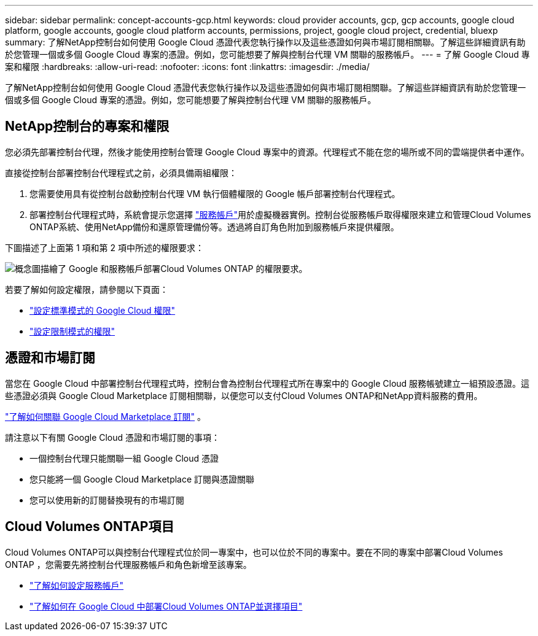 ---
sidebar: sidebar 
permalink: concept-accounts-gcp.html 
keywords: cloud provider accounts, gcp, gcp accounts, google cloud platform, google accounts, google cloud platform accounts, permissions, project, google cloud project, credential, bluexp 
summary: 了解NetApp控制台如何使用 Google Cloud 憑證代表您執行操作以及這些憑證如何與市場訂閱相關聯。了解這些詳細資訊有助於您管理一個或多個 Google Cloud 專案的憑證。例如，您可能想要了解與控制台代理 VM 關聯的服務帳戶。 
---
= 了解 Google Cloud 專案和權限
:hardbreaks:
:allow-uri-read: 
:nofooter: 
:icons: font
:linkattrs: 
:imagesdir: ./media/


[role="lead"]
了解NetApp控制台如何使用 Google Cloud 憑證代表您執行操作以及這些憑證如何與市場訂閱相關聯。了解這些詳細資訊有助於您管理一個或多個 Google Cloud 專案的憑證。例如，您可能想要了解與控制台代理 VM 關聯的服務帳戶。



== NetApp控制台的專案和權限

您必須先部署控制台代理，然後才能使用控制台管理 Google Cloud 專案中的資源。代理程式不能在您的場所或不同的雲端提供者中運作。

直接從控制台部署控制台代理程式之前，必須具備兩組權限：

. 您需要使用具有從控制台啟動控制台代理 VM 執行個體權限的 Google 帳戶部署控制台代理程式。
. 部署控制台代理程式時，系統會提示您選擇 https://cloud.google.com/iam/docs/service-accounts["服務帳戶"^]用於虛擬機器實例。控制台從服務帳戶取得權限來建立和管理Cloud Volumes ONTAP系統、使用NetApp備份和還原管理備份等。透過將自訂角色附加到服務帳戶來提供權限。


下圖描述了上面第 1 項和第 2 項中所述的權限要求：

image:diagram_permissions_gcp.png["概念圖描繪了 Google 和服務帳戶部署Cloud Volumes ONTAP 的權限要求。"]

若要了解如何設定權限，請參閱以下頁面：

* link:task-install-connector-google-bluexp-gcloud.html#agent-permissions-google["設定標準模式的 Google Cloud 權限"]
* link:task-prepare-restricted-mode.html#step-6-prepare-cloud-permissions["設定限制模式的權限"]




== 憑證和市場訂閱

當您在 Google Cloud 中部署控制台代理程式時，控制台會為控制台代理程式所在專案中的 Google Cloud 服務帳號建立一組預設憑證。這些憑證必須與 Google Cloud Marketplace 訂閱相關聯，以便您可以支付Cloud Volumes ONTAP和NetApp資料服務的費用。

link:task-adding-gcp-accounts.html["了解如何關聯 Google Cloud Marketplace 訂閱"] 。

請注意以下有關 Google Cloud 憑證和市場訂閱的事項：

* 一個控制台代理只能關聯一組 Google Cloud 憑證
* 您只能將一個 Google Cloud Marketplace 訂閱與憑證關聯
* 您可以使用新的訂閱替換現有的市場訂閱




== Cloud Volumes ONTAP項目

Cloud Volumes ONTAP可以與控制台代理程式位於同一專案中，也可以位於不同的專案中。要在不同的專案中部署Cloud Volumes ONTAP ，您需要先將控制台代理服務帳戶和角色新增至該專案。

* link:task-install-connector-google-bluexp-gcloud.html#agent-permissions-google["了解如何設定服務帳戶"]
* https://docs.netapp.com/us-en/bluexp-cloud-volumes-ontap/task-deploying-gcp.html["了解如何在 Google Cloud 中部署Cloud Volumes ONTAP並選擇項目"^]

